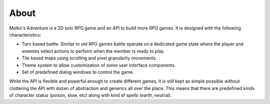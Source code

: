 =====
About
=====

Molko's Adventure is a 2D solo RPG game and an API to build more RPG games. It
is designed with the following characteristics:

- Turn based battle. Similar to old RPG games battle operate on a dedicated game
  state where the player and enemies select actions to perform when the member
  is ready to play.
- Tile based maps using scrolling and pixel granularity movements.
- Theme system to allow customization of some user interface components.
- Set of predefined dialog windows to control the game.

While the API is flexible and powerful enough to create different games, it is
still kept as simple possible without cluttering the API with dozen of
abstraction and generics all over the place. This means that there are
predefined kinds of character status (poison, slow, etc) along with kind of
spells (earth, neutral).
